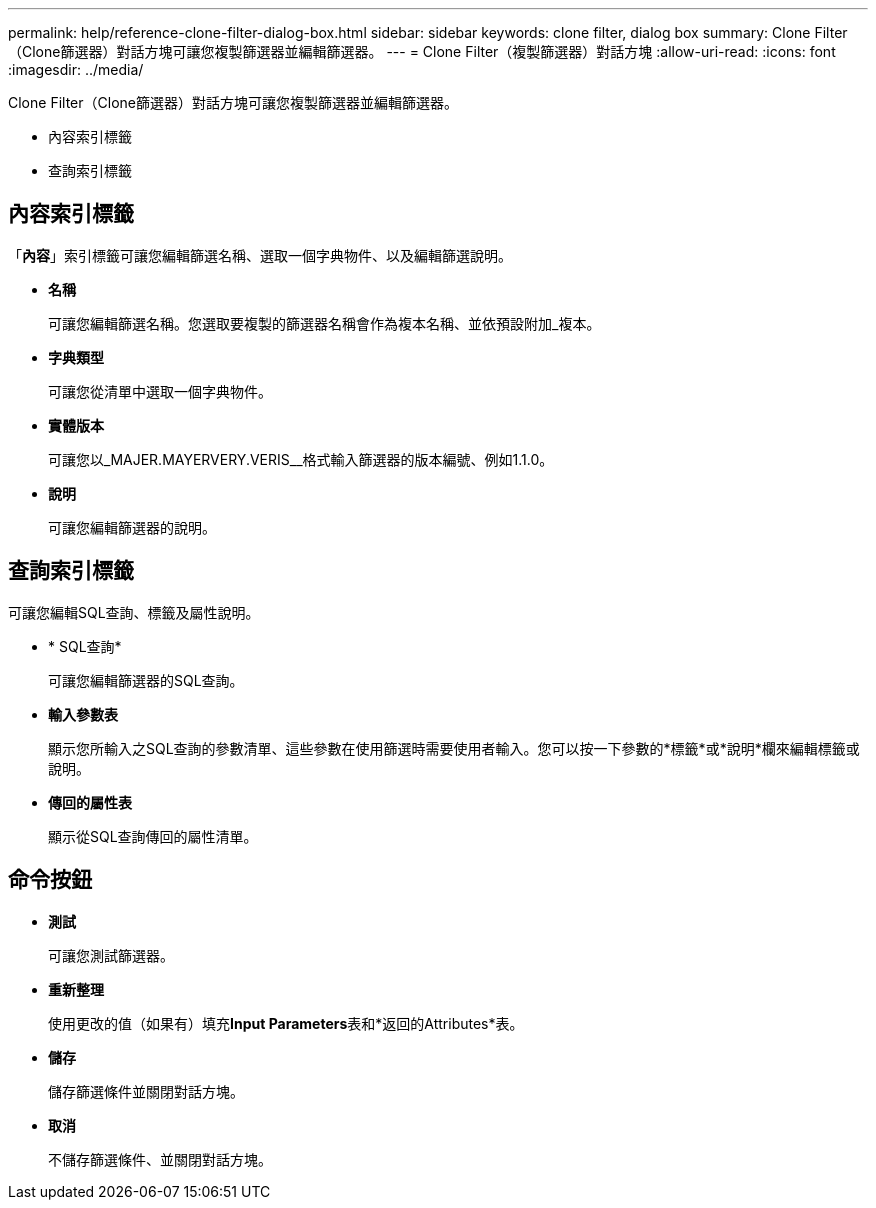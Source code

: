 ---
permalink: help/reference-clone-filter-dialog-box.html 
sidebar: sidebar 
keywords: clone filter, dialog box 
summary: Clone Filter（Clone篩選器）對話方塊可讓您複製篩選器並編輯篩選器。 
---
= Clone Filter（複製篩選器）對話方塊
:allow-uri-read: 
:icons: font
:imagesdir: ../media/


[role="lead"]
Clone Filter（Clone篩選器）對話方塊可讓您複製篩選器並編輯篩選器。

* 內容索引標籤
* 查詢索引標籤




== 內容索引標籤

「*內容*」索引標籤可讓您編輯篩選名稱、選取一個字典物件、以及編輯篩選說明。

* *名稱*
+
可讓您編輯篩選名稱。您選取要複製的篩選器名稱會作為複本名稱、並依預設附加_複本。

* *字典類型*
+
可讓您從清單中選取一個字典物件。

* *實體版本*
+
可讓您以_MAJER.MAYERVERY.VERIS__格式輸入篩選器的版本編號、例如1.1.0。

* *說明*
+
可讓您編輯篩選器的說明。





== 查詢索引標籤

可讓您編輯SQL查詢、標籤及屬性說明。

* * SQL查詢*
+
可讓您編輯篩選器的SQL查詢。

* *輸入參數表*
+
顯示您所輸入之SQL查詢的參數清單、這些參數在使用篩選時需要使用者輸入。您可以按一下參數的*標籤*或*說明*欄來編輯標籤或說明。

* *傳回的屬性表*
+
顯示從SQL查詢傳回的屬性清單。





== 命令按鈕

* *測試*
+
可讓您測試篩選器。

* *重新整理*
+
使用更改的值（如果有）填充**Input Parameters**表和*返回的Attributes*表。

* *儲存*
+
儲存篩選條件並關閉對話方塊。

* *取消*
+
不儲存篩選條件、並關閉對話方塊。



